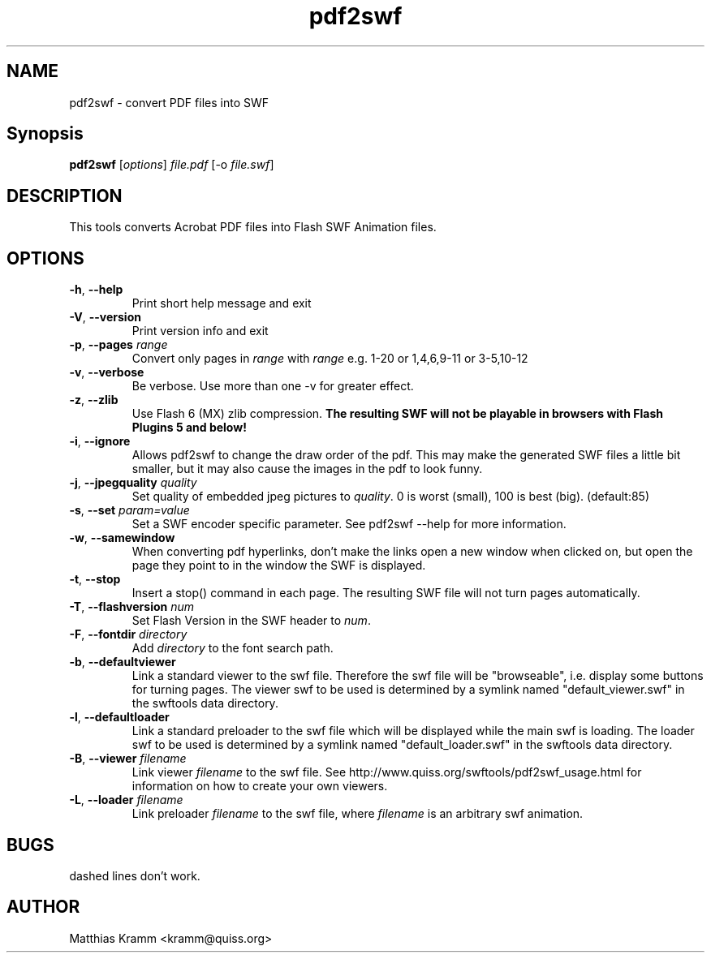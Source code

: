 .TH pdf2swf "1" "January 2003" "pdf2swf" "swftools"
.SH NAME
pdf2swf - convert PDF files into SWF
.SH Synopsis
.B pdf2swf
[\fIoptions\fR] \fIfile.pdf\fR [-o \fIfile.swf\fR]
.SH DESCRIPTION
This tools converts Acrobat PDF files into Flash SWF Animation
files.
.SH OPTIONS
.TP
\fB\-h\fR, \fB\-\-help\fR
Print short help message and exit
.TP
\fB\-V\fR, \fB\-\-version\fR
Print version info and exit
.TP
\fB\-p\fR, \fB\-\-pages\fR \fIrange\fR
Convert only pages in \fIrange\fR with \fIrange\fR e.g. 1-20 or 1,4,6,9-11 or
3-5,10-12
.TP
\fB\-v\fR, \fB\-\-verbose\fR
Be verbose. Use more than one -v for greater effect.
.TP
\fB\-z\fR, \fB\-\-zlib\fR
Use Flash 6 (MX) zlib compression.
\fBThe resulting SWF will not be playable in browsers with Flash Plugins 5 and below!\fR
.TP
\fB\-i\fR, \fB\-\-ignore\fR
Allows pdf2swf to change the draw order of the pdf. This may make the generated
SWF files a little bit smaller, but it may also cause the images in the pdf to look funny.
.TP
\fB\-j\fR, \fB\-\-jpegquality\fR \fIquality\fR
Set quality of embedded jpeg pictures to \fIquality\fR. 0 is worst (small), 100 is best (big). (default:85)
.TP
\fB\-s\fR, \fB\-\-set\fR \fIparam=value\fR
Set a SWF encoder specific parameter. See pdf2swf \-\-help for more information.
.TP
\fB\-w\fR, \fB\-\-samewindow\fR
When converting pdf hyperlinks, don't make the links open a new window when clicked on,
but open the page they point to in the window the SWF is displayed.
.TP
\fB\-t\fR, \fB\-\-stop\fR
Insert a stop() command in each page. The resulting SWF file will not turn pages automatically.
.TP
\fB\-T\fR, \fB\-\-flashversion\fR \fInum\fR
Set Flash Version in the SWF header to \fInum\fR.
.TP
\fB\-F\fR, \fB\-\-fontdir\fR \fIdirectory\fR
Add \fIdirectory\fR to the font search path.
.TP
\fB\-b\fR, \fB\-\-defaultviewer\fR 
Link a standard viewer to the swf file. Therefore the swf file will be "browseable", i.e.
display some buttons for turning pages.
The viewer swf to be used is determined by a symlink named "default_viewer.swf" in
the swftools data directory.
.TP
\fB\-l\fR, \fB\-\-defaultloader\fR
Link a standard preloader to the swf file which will be displayed while the main swf is
loading.
The loader swf to be used is determined by a symlink named "default_loader.swf" in
the swftools data directory.
.TP
\fB\-B\fR, \fB\-\-viewer\fR \fIfilename\fR
Link viewer \fIfilename\fR to the swf file. See http://www.quiss.org/swftools/pdf2swf_usage.html
for information on how to create your own viewers.
.TP
\fB\-L\fR, \fB\-\-loader\fR \fIfilename\fR
Link preloader \fIfilename\fR to the swf file, where \fIfilename\fR
is an arbitrary swf animation.
.SH BUGS
.PP
dashed lines don't work.

.SH AUTHOR

Matthias Kramm <kramm@quiss.org>
